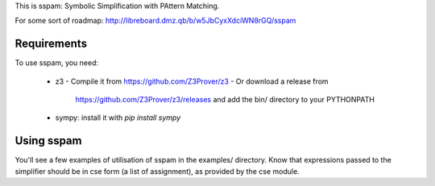 This is sspam: Symbolic Simplification with PAttern Matching.

For some sort of roadmap:
http://libreboard.dmz.qb/b/w5JbCyxXdciWN8rGQ/sspam


Requirements
-------------

To use sspam, you need:

 * z3
   - Compile it from https://github.com/Z3Prover/z3
   - Or download a release from
     https://github.com/Z3Prover/z3/releases and add the bin/
     directory to your PYTHONPATH

 * sympy: install it with `pip install sympy`



Using sspam
------------

You'll see a few examples of utilisation of sspam in the examples/
directory. Know that expressions passed to the simplifier should be in
cse form (a list of assignment), as provided by the cse module.
